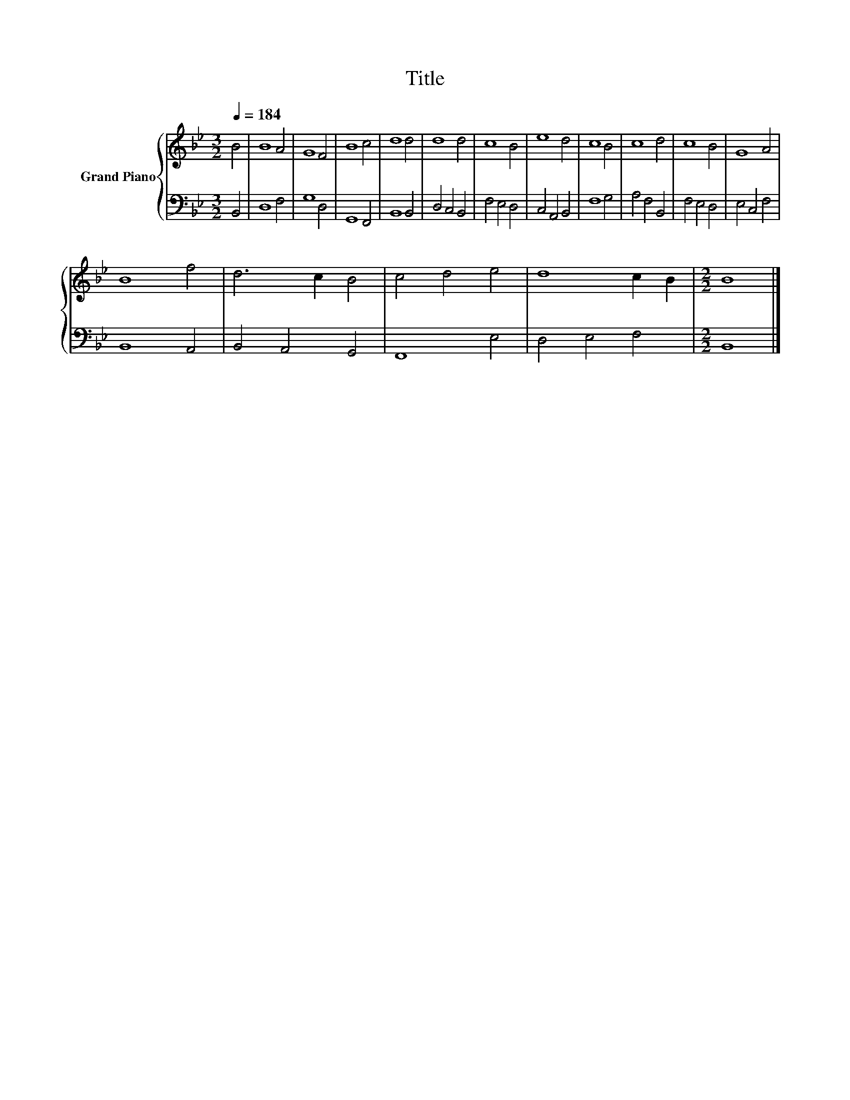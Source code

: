X:1
T:Title
%%score { 1 | 2 }
L:1/8
Q:1/4=184
M:3/2
K:Bb
V:1 treble nm="Grand Piano"
V:2 bass 
V:1
 B4 | B8 A4 | G8 F4 | B8 c4 | d8 d4 | d8 d4 | c8 B4 | e8 d4 | c8 B4 | c8 d4 | c8 B4 | G8 A4 | %12
 B8 f4 | d6 c2 B4 | c4 d4 e4 | d8 c2 B2 |[M:2/2] B8 |] %17
V:2
 B,,4 | D,8 F,4 | G,8 D,4 | G,,8 F,,4 | B,,8 B,,4 | D,4 C,4 B,,4 | F,4 E,4 D,4 | C,4 A,,4 B,,4 | %8
 F,8 G,4 | A,4 F,4 B,,4 | F,4 E,4 D,4 | E,4 C,4 F,4 | B,,8 A,,4 | B,,4 A,,4 G,,4 | F,,8 E,4 | %15
 D,4 E,4 F,4 |[M:2/2] B,,8 |] %17

